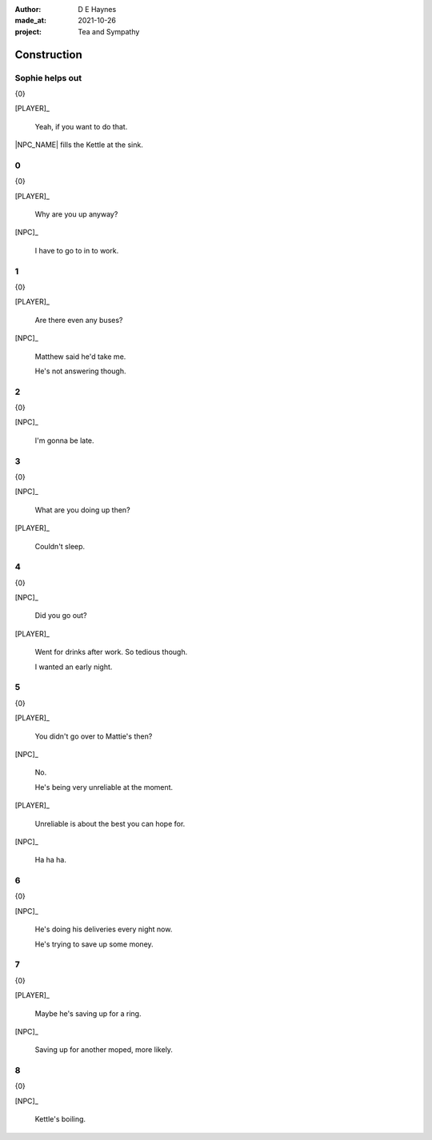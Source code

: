 :author:    D E Haynes
:made_at:   2021-10-26
:project:   Tea and Sympathy

.. entity:: PLAYER
   :types:  tas.types.Character
   :states: tas.types.Motivation.player

.. entity:: NPC
   :types:  tas.types.Character
   :states: tas.types.Motivation.acting

.. entity:: GESTURE
   :types:  tas.world.Gesture
   :states: tas.world.Fruition.construction

.. entity:: MUG
   :types:  tas.types.Container
   :states: tas.types.Location.inventory

.. entity:: DRAMA
   :types:  tas.drama.Sympathy
   :states: tas.types.Journey.ordeal
            tas.types.Operation.prompt

.. entity:: SETTINGS
   :types:  balladeer.Settings

Construction
============

.. If Louise makes the tea, as the kettle boils there are limited options to rescue (default)

Sophie helps out
----------------

.. condition:: GESTURE.label (\w*\W+tea)
.. condition:: DRAMA.history[0].name do_confirm

{0}

[PLAYER]_

    Yeah, if you want to do that.

|NPC_NAME| fills the Kettle at the sink.

.. memory::  0
   :subject: PLAYER
   :object:  NPC

   |NPC_NAME| offers to help with the tea.
   |PLAYER_NAME| doesn't feel like arguing this morning.

0
-

.. condition:: GESTURE.state 0

{0}

[PLAYER]_

    Why are you up anyway?

[NPC]_

    I have to go to in to work.

.. property:: GESTURE.state 1

1
-

.. condition:: GESTURE.state 1

{0}

[PLAYER]_

    Are there even any buses?

[NPC]_

    Matthew said he'd take me.

    He's not answering though.

.. property:: GESTURE.state 2

2
-

.. condition:: GESTURE.state 2

{0}

[NPC]_

    I'm gonna be late.

.. property:: GESTURE.state 3

3
-

.. condition:: GESTURE.state 3

{0}

[NPC]_

    What are you doing up then?

[PLAYER]_

    Couldn't sleep.

.. property:: GESTURE.state 4

4
-

.. condition:: GESTURE.state 4

{0}

[NPC]_

    Did you go out?

[PLAYER]_

    Went for drinks after work. So tedious though.

    I wanted an early night.

.. property:: GESTURE.state 5

5
-

.. condition:: GESTURE.state 5

{0}

[PLAYER]_

    You didn't go over to Mattie's then?

[NPC]_

    No.

    He's being very unreliable at the moment.

[PLAYER]_

    Unreliable is about the best you can hope for.

[NPC]_

    Ha ha ha.

.. property:: GESTURE.state 6


6
-

.. condition:: GESTURE.state 6

{0}

[NPC]_

    He's doing his deliveries every night now.

    He's trying to save up some money.

.. property:: GESTURE.state 7

7
-

.. condition:: GESTURE.state 7

{0}

[PLAYER]_

    Maybe he's saving up for a ring.

[NPC]_

    Saving up for another moped, more likely.

.. property:: GESTURE.state 8

8
-

.. condition:: GESTURE.state 8

{0}

[NPC]_

    Kettle's boiling.

.. |NPC_NAME| property:: NPC.name
.. |PLAYER_NAME| property:: PLAYER.name
